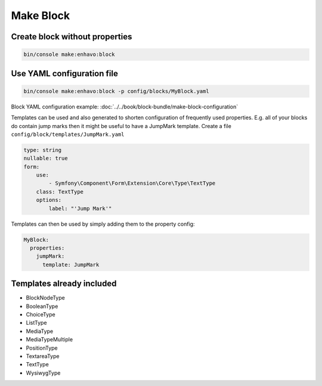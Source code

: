 Make Block
===========

Create block without properties
************
.. code-block:: bash

  bin/console make:enhavo:block

Use YAML configuration file
************
.. code-block:: bash

  bin/console make:enhavo:block -p config/blocks/MyBlock.yaml

Block YAML configuration example:
:doc:`../../book/block-bundle/make-block-configuration`

Templates can be used and also generated to shorten configuration of frequently used properties.
E.g. all of your blocks do contain jump marks then it might be useful to have a JumpMark template.
Create a file ``config/block/templates/JumpMark.yaml``

.. code-block:: yaml

  type: string
  nullable: true
  form:
      use:
          - Symfony\Component\Form\Extension\Core\Type\TextType
      class: TextType
      options:
          label: "'Jump Mark'"



Templates can then be used by simply adding them to the property config:

.. code-block:: yaml

  MyBlock:
    properties:
      jumpMark:
        template: JumpMark

Templates already included
************

* BlockNodeType
* BooleanType
* ChoiceType
* ListType
* MediaType
* MediaTypeMultiple
* PositionType
* TextareaType
* TextType
* WysiwygType
